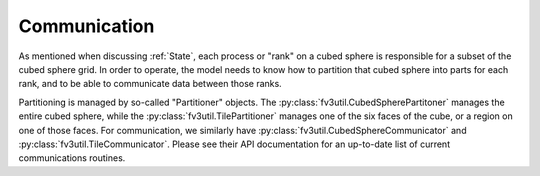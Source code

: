 .. meta::
   :robots: noindex, nofollow

=============
Communication
=============

As mentioned when discussing :ref:`State`, each process or "rank" on a cubed sphere is responsible
for a subset of the cubed sphere grid. In order to operate, the model needs to know
how to partition that cubed sphere into parts for each rank, and to be able to
communicate data between those ranks.

Partitioning is managed by so-called "Partitioner" objects. The
:py:class:`fv3util.CubedSpherePartitoner` manages the entire cubed sphere, while the
:py:class:`fv3util.TilePartitioner` manages one of the six faces of the cube, or a
region on one of those faces. For communication, we similarly have
:py:class:`fv3util.CubedSphereCommunicator` and :py:class:`fv3util.TileCommunicator`.
Please see their API documentation for an up-to-date list of current communications
routines.
